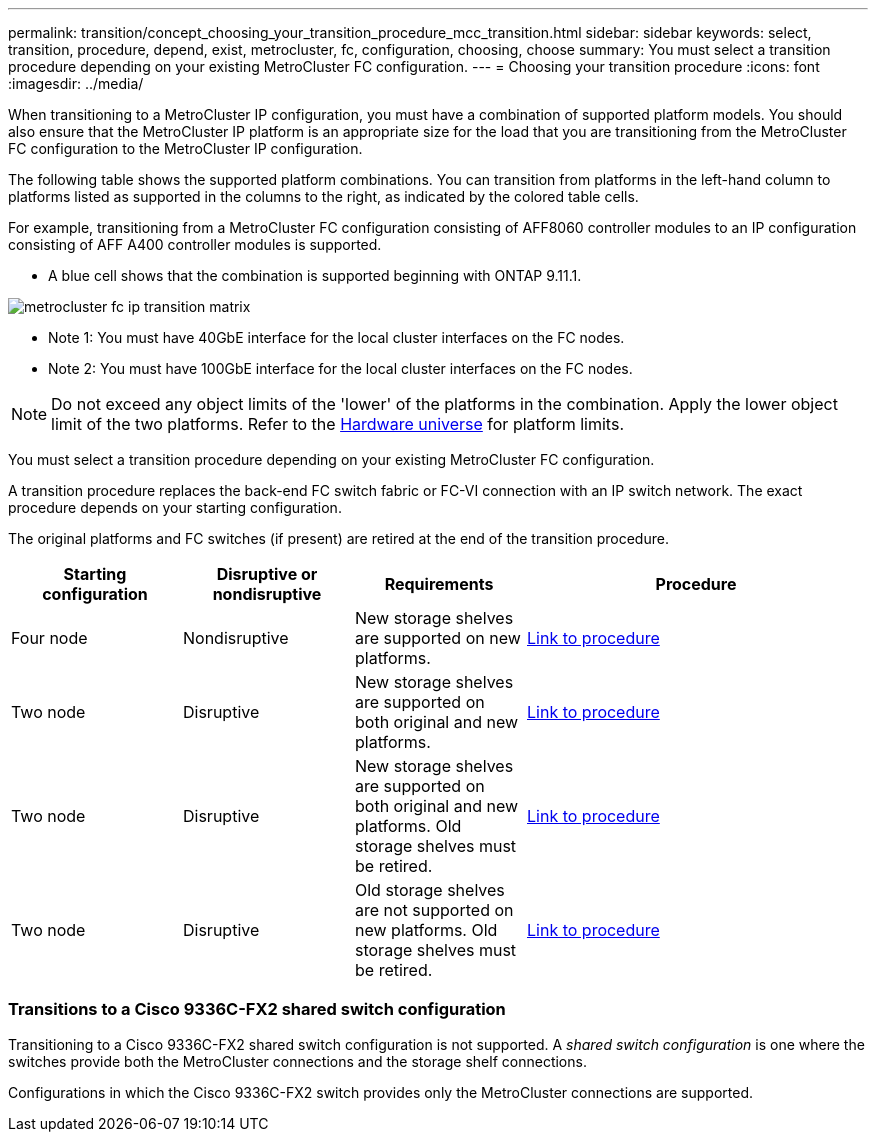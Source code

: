 ---
permalink: transition/concept_choosing_your_transition_procedure_mcc_transition.html
sidebar: sidebar
keywords: select, transition, procedure, depend, exist, metrocluster, fc, configuration, choosing, choose
summary: You must select a transition procedure depending on your existing MetroCluster FC configuration.
---
= Choosing your transition procedure
:icons: font
:imagesdir: ../media/


[.lead]
When transitioning to a MetroCluster IP configuration, you must have a combination of supported platform models.
You should also ensure that the MetroCluster IP platform is an appropriate size for the load that you are transitioning from the MetroCluster FC configuration to the MetroCluster IP configuration.

The following table shows the supported platform combinations. You can transition from platforms in the left-hand column to platforms listed as supported in the columns to the right, as indicated by the colored table cells.



For example, transitioning from a MetroCluster FC configuration consisting of AFF8060 controller modules to an IP configuration consisting of AFF A400 controller modules is supported.

* A blue cell shows that the combination is supported beginning with ONTAP 9.11.1.

image::../media/metrocluster_fc_ip_transition_matrix.png[]


* Note 1: You must have 40GbE interface for the local cluster interfaces on the FC nodes.

* Note 2: You must have 100GbE interface for the local cluster interfaces on the FC nodes.

NOTE: Do not exceed any object limits of the 'lower' of the platforms in the combination. Apply the lower object limit of the two platforms. Refer to the link:https://hwu.netapp.html[Hardware universe^] for platform limits. 




You must select a transition procedure depending on your existing MetroCluster FC configuration.

A transition procedure replaces the back-end FC switch fabric or FC-VI connection with an IP switch network. The exact procedure depends on your starting configuration.

The original platforms and FC switches (if present) are retired at the end of the transition procedure.

[cols="20,20,20,40"]
|===

h| Starting configuration  h| Disruptive or nondisruptive h| Requirements h| Procedure

a| Four node
a| Nondisruptive
a| New storage shelves are supported on new platforms.
a| link:concept_requirements_for_fc_to_ip_transition_mcc.html[Link to procedure]

a| Two node
a| Disruptive
a| New storage shelves are supported on both original and new platforms.
a| link:task_disruptively_transition_from_a_two_node_mcc_fc_to_a_four_node_mcc_ip_configuration.html[Link to procedure]

a| Two node
a| Disruptive
a| New storage shelves are supported on both original and new platforms. Old storage shelves must be retired.
a| link:task_disruptively_transition_while_move_volumes_from_old_shelves_to_new_shelves.html[Link to procedure]

a| Two node
a| Disruptive
a| Old storage shelves are not supported on new platforms. Old storage shelves must be retired.
a| link:task_disruptively_transition_when_exist_shelves_are_not_supported_on_new_controllers.html[Link to procedure]
|===

=== Transitions to a Cisco 9336C-FX2 shared switch configuration

Transitioning to a Cisco 9336C-FX2 shared switch configuration is not supported. A _shared switch configuration_ is one where the switches provide both the MetroCluster connections and the storage shelf connections.

Configurations in which the Cisco 9336C-FX2 switch provides only the MetroCluster connections are supported.

// BURT 1448684, 13 JAN 2022
// ontap-metrocluster/issues/103 2021.11.21
// 2022-DEC-14, BURT 1509650